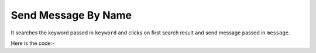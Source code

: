**************************************************
Send Message By Name
**************************************************
It searches the keyword passed in ``keyword`` and clicks on first search result and send message passed in ``message``.

Here is the code:-

.. py:function:: linkedin.send_message_by_name(keyword="keyword",message="message")

   
   :param str keyword: Name of the user who need to be searched
   :param str message: Text need to comment on post
   :return: {}
   :rtype: dict